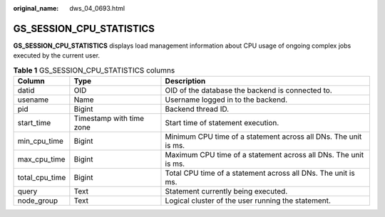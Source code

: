 :original_name: dws_04_0693.html

.. _dws_04_0693:

GS_SESSION_CPU_STATISTICS
=========================

**GS_SESSION_CPU_STATISTICS** displays load management information about CPU usage of ongoing complex jobs executed by the current user.

.. table:: **Table 1** GS_SESSION_CPU_STATISTICS columns

   +----------------+--------------------------+-----------------------------------------------------------------+
   | Column         | Type                     | Description                                                     |
   +================+==========================+=================================================================+
   | datid          | OID                      | OID of the database the backend is connected to.                |
   +----------------+--------------------------+-----------------------------------------------------------------+
   | usename        | Name                     | Username logged in to the backend.                              |
   +----------------+--------------------------+-----------------------------------------------------------------+
   | pid            | Bigint                   | Backend thread ID.                                              |
   +----------------+--------------------------+-----------------------------------------------------------------+
   | start_time     | Timestamp with time zone | Start time of statement execution.                              |
   +----------------+--------------------------+-----------------------------------------------------------------+
   | min_cpu_time   | Bigint                   | Minimum CPU time of a statement across all DNs. The unit is ms. |
   +----------------+--------------------------+-----------------------------------------------------------------+
   | max_cpu_time   | Bigint                   | Maximum CPU time of a statement across all DNs. The unit is ms. |
   +----------------+--------------------------+-----------------------------------------------------------------+
   | total_cpu_time | Bigint                   | Total CPU time of a statement across all DNs. The unit is ms.   |
   +----------------+--------------------------+-----------------------------------------------------------------+
   | query          | Text                     | Statement currently being executed.                             |
   +----------------+--------------------------+-----------------------------------------------------------------+
   | node_group     | Text                     | Logical cluster of the user running the statement.              |
   +----------------+--------------------------+-----------------------------------------------------------------+
